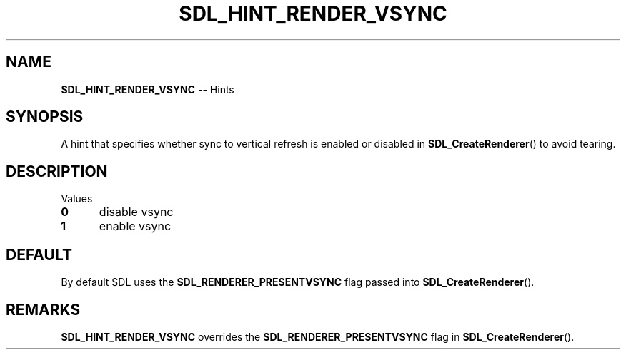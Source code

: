 .TH SDL_HINT_RENDER_VSYNC 3 "2018.08.14" "https://github.com/haxpor/sdl2-manpage" "SDL2"
.SH NAME
\fBSDL_HINT_RENDER_VSYNC\fR -- Hints

.SH SYNOPSIS
A hint that specifies whether sync to vertical refresh is enabled or disabled in \fBSDL_CreateRenderer\fR() to avoid tearing.

.SH DESCRIPTION
Values
.TP 5
.BI 0
disable vsync
.TP 5
.BI 1
enable vsync

.SH DEFAULT
By default SDL uses the \fBSDL_RENDERER_PRESENTVSYNC\fR flag passed into \fBSDL_CreateRenderer\fR().

.SH REMARKS
\fBSDL_HINT_RENDER_VSYNC\fR overrides the \fBSDL_RENDERER_PRESENTVSYNC\fR flag in \fBSDL_CreateRenderer\fR().
